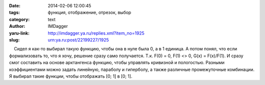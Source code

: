

:date: 2014-02-06 12:00:45
:tags: функция, отображение, отрезок, выбор
:category: text
:author: IMDagger
:yaru-link: http://imdagger.ya.ru/replies.xml?item_no=1925
:slug: urn:ya.ru:post/22199227/1925

    Сидел я как-то выбирал такую функцию, чтобы она в нуле была 0, а в 1
единица. А потом понял, что если формализовать то, что я хочу, решение
сразу само получается. Т.к. F(0) = 0, F(1) <> 0, G(x) = F(x)/F(1). И
сразу смог составить на основе арктангенса функцию, чтобы управлять
кривизной и пологостью. Разными коэффициентами можно задать линейную,
параболу и гиперболу, а также различные промежуточные комбинации. Я
выбирал такие функции, чтобы отображать [0; 1] в [0; 1].

